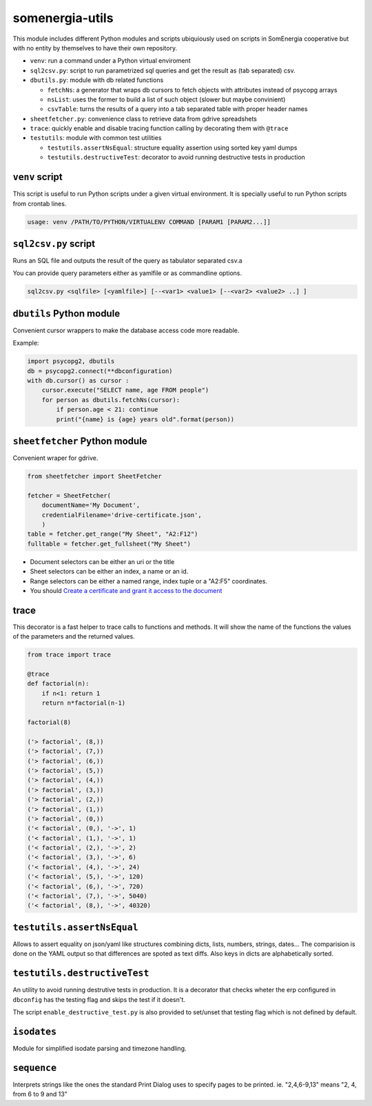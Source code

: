 somenergia-utils
================

This module includes different Python modules and scripts ubiquiously
used on scripts in SomEnergia cooperative but with no entity by
themselves to have their own repository.

-  ``venv``: run a command under a Python virtual enviroment
-  ``sql2csv.py``: script to run parametrized sql queries and get the
   result as (tab separated) csv.
-  ``dbutils.py``: module with db related functions

   -  ``fetchNs``: a generator that wraps db cursors to fetch objects
      with attributes instead of psycopg arrays
   -  ``nsList``: uses the former to build a list of such object (slower
      but maybe convinient)
   -  ``csvTable``: turns the results of a query into a tab separated
      table with proper header names

-  ``sheetfetcher.py``: convenience class to retrieve data from gdrive
   spreadshets
-  ``trace``: quickly enable and disable tracing function calling by
   decorating them with ``@trace``
-  ``testutils``: module with common test utilities

   -  ``testutils.assertNsEqual``: structure equality assertion using
      sorted key yaml dumps
   -  ``testutils.destructiveTest``: decorator to avoid running
      destructive tests in production

``venv`` script
---------------

This script is useful to run Python scripts under a given virtual
environment. It is specially useful to run Python scripts from crontab
lines.

.. code:: bash

    usage: venv /PATH/TO/PYTHON/VIRTUALENV COMMAND [PARAM1 [PARAM2...]]

``sql2csv.py`` script
---------------------

Runs an SQL file and outputs the result of the query as tabulator
separated csv.a

You can provide query parameters either as yamlfile or as commandline
options.

.. code:: bash

     sql2csv.py <sqlfile> [<yamlfile>] [--<var1> <value1> [--<var2> <value2> ..] ]

``dbutils`` Python module
-------------------------

Convenient cursor wrappers to make the database access code more
readable.

Example:

.. code:: python

    import psycopg2, dbutils
    db = psycopg2.connect(**dbconfiguration)
    with db.cursor() as cursor :
        cursor.execute("SELECT name, age FROM people")
        for person as dbutils.fetchNs(cursor):
            if person.age < 21: continue
            print("{name} is {age} years old".format(person))

``sheetfetcher`` Python module
------------------------------

Convenient wraper for gdrive.

.. code:: python

    from sheetfetcher import SheetFetcher

    fetcher = SheetFetcher(
        documentName='My Document',
        credentialFilename='drive-certificate.json',
        )
    table = fetcher.get_range("My Sheet", "A2:F12")
    fulltable = fetcher.get_fullsheet("My Sheet")

-  Document selectors can be either an uri or the title
-  Sheet selectors can be either an index, a name or an id.
-  Range selectors can be either a named range, index tuple or a "A2:F5"
   coordinates.
-  You should `Create a certificate and grant it access to the
   document <http://gspread.readthedocs.org/en/latest/oauth2.html>`__

trace
-----

This decorator is a fast helper to trace calls to functions and methods.
It will show the name of the functions the values of the parameters and
the returned values.

.. code:: python

    from trace import trace

    @trace
    def factorial(n):
        if n<1: return 1
        return n*factorial(n-1)

    factorial(8)

    ('> factorial', (8,))
    ('> factorial', (7,))
    ('> factorial', (6,))
    ('> factorial', (5,))
    ('> factorial', (4,))
    ('> factorial', (3,))
    ('> factorial', (2,))
    ('> factorial', (1,))
    ('> factorial', (0,))
    ('< factorial', (0,), '->', 1)
    ('< factorial', (1,), '->', 1)
    ('< factorial', (2,), '->', 2)
    ('< factorial', (3,), '->', 6)
    ('< factorial', (4,), '->', 24)
    ('< factorial', (5,), '->', 120)
    ('< factorial', (6,), '->', 720)
    ('< factorial', (7,), '->', 5040)
    ('< factorial', (8,), '->', 40320)

``testutils.assertNsEqual``
---------------------------

Allows to assert equality on json/yaml like structures combining dicts,
lists, numbers, strings, dates... The comparision is done on the YAML
output so that differences are spoted as text diffs. Also keys in dicts
are alphabetically sorted.

``testutils.destructiveTest``
-----------------------------

An utility to avoid running destrutive tests in production. It is a
decorator that checks wheter the erp configured in ``dbconfig`` has the
testing flag and skips the test if it doesn't.

The script ``enable_destructive_test.py`` is also provided to set/unset
that testing flag which is not defined by default.

``isodates``
------------

Module for simplified isodate parsing and timezone handling.

``sequence``
------------

Interprets strings like the ones the standard Print Dialog uses to
specify pages to be printed. ie. "2,4,6-9,13" means "2, 4, from 6 to 9
and 13"
